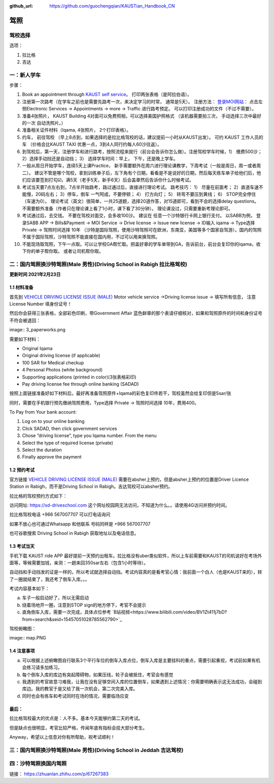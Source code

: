 :github_url: https://github.com/guochengqian/KAUSTian_Handbook_CN

驾照
========


驾校选择
------

选项：
  
1. 拉比格
2. 吉达


一：新人学车
------

步骤：  

1. Book an appointment through `KAUST self service <https://ga.kaust.edu.sa/ga/service-details/government-affair/motor-vehicle-services/vehicle-driving-license-issue>`_。 打印两张表格（是阿拉伯语）。 
2. 注册第一次路考（在学车之前也是需要先路考一次，来决定学习的时常， 通常是5天）。 注册方法： `登录MOI网站 <https://www.moi.gov.sa/wps/portal>`_： 点击左侧Electronic Services -> Appointments -> more -> Traffic 进行路考预定。 可以打印注册成功的文件（不过不需要）。
3. 准备4张照片， KAUST Building 4对面可以免费照相，可以选择美国护照格式 （该机器需要拍三次， 手动选择三次中最好的一次 自动洗照片。）
4. 准备相关证件材料（Iqama, 4张照片， 2个打印表格）。
5. 约车， 前往驾校 （早上8点到，如果选择的是拉比格驾校的话，建议提前一小时从KAUST出发）。 可约 KAUST 工作人员的车 （价格会比KAUST TAXI 优惠一点，3到4人同行约每人60沙往返）。
6. 到驾校后，第一天，注册学车和进行路考，按照流程来就行（前台会告诉你怎么做）。注册驾校学车时候，1） 缴费500沙； 2）选择手动挡还是自动挡； 3） 选择学车时间：早上， 下午，还是晚上学车。
7. 一般从周日开始学车，连续5天上课Practice， 新手需要额外在周六进行理论课教学，下周考试（一般是周日，周一或者周二）。 建议不管是哪个驾校，拿到训练单子后，左下角有个日期，看看是不是说好的日期，然后每天练车单子给他们后，他们应该要签到打勾☑️，满5天（老手5天，新手6天）后会盖章然后告诉你什么时候考试。
8. 考试当天要7点左右到，7点半开始路考，路过通过后，直接进行理论考试。 路考技巧： 1） 尽量在前面考； 2）直道车速不能慢，20码左右； 3）停车，倒车 一气呵成，不要停顿； 4） 打方向灯； 5） 转弯不要压到黄线； 6） STOP完全停住（车速为0）。 理论考试（英文）很简单，一共25道题，选择20道作答，对15道即可，看到不会的选择delay questions。 不需要额外准备（作者只在理论课上看了1小时，课下看了30分钟）。  理论课没过，只需要重新考理论即可。
9. 考试通过后，去交钱。 不要在驾校对面交，会多收100沙。 建议在 任意一个沙特银行卡网上银行支付。 以SABB为例， 登录SABB APP -> Bills&Payment -> MOI Service -> Drive license -> Issue new license -> ID输入 iqama -> Type选择 Private -> 驾照时间选择 10年 （沙特是国际驾照，使用沙特驾照可在欧洲，东南亚，美国等多个国家自驾游）。国内的驾照不属于国际驾照，沙特驾照不能直接在国内用，不过可以用来换驾照。
10. 不能现场取驾照，下午一点取。可以让学校GA帮忙取。把盖好章的学车单带到GA，告诉前台，前台会复印你的iqama，收下你的单子帮你取。 或者让司机帮你取。


二：国内驾照换沙特驾照(Male 男性)(Driving School in Rabigh 拉比格驾校)
---------

**更新时间 2021年2月23日**

1.1 材料准备
^^^^^^^^^^^^^^^^
首先到 `VEHICLE DRIVING LICENSE ISSUE (MALE) <https://governmentaffairs.kaust.edu.sa/ga/service-details/government-affair/motor-vehicle-services/vehicle-driving-license-issue>`_
Motor vehicle service ->Driving license issue -> 填写所有信息， 注意License Number 填身份证号！

然后你会获得三张表格，全部彩色印刷，带Government Affair 蓝色鲜章的那个表请仔细核对，如果和驾照原件的时间和身份证号不符会被退回：

image:: 3_paperworks.png

需要如下材料：

* Original Iqama

* Original driving license (if applicable)

* 100 SAR for Medical checkup

* 4 Personal Photos (white background)

* Supporting applications (printed in color)(3张表格彩印)

* Pay driving license fee through online banking (SADAD)

按照上面链接准备好如下材料后，最好再准备驾照原件+Iqama的彩色复印件若干，驾校虽然会给复印但是5sar/张

同时，需要在手机银行预先缴纳驾照费用，Type选择 Private -> 驾照时间选择 10年，费用400。


To Pay from Your bank account:


1. Log on to your online banking

2. Click SADAD, then click government services

3. Chose “driving license”, type you Iqama number. From the menu

4. Select the type of required license (private)

5. Select the duration

6. Finally approve the payment


1.2 预约考试
^^^^^^^^^^^^^^^^
官方链接  `VEHICLE DRIVING LICENSE ISSUE (MALE) <https://governmentaffairs.kaust.edu.sa/ga/service-details/government-affair/motor-vehicle-services/vehicle-driving-license-issue>`_  需要在absher上预约，但是absher上预约的位置是Driver Licence Station in Rabigh，而不是Driving School in Rabigh。吉达驾校可以absher预约。

拉比格的驾校预约方式如下：

访问网址: https://sd-driveschool.com 这个网址校园网无法访问，不知道为什么。。请使用4G访问并预约时间。

拉比格驾校电话 +966 567007707 可以打电话询问

如果不放心也可通过Whatsapp 和他联系 号码同样是 +966 567007707

也可谷歌搜索 Driving School in Rabigh 获取地址以及电话信息。



1.3 考试当天
^^^^^^^^^^^^^^^^
手机下载 KAUST ride APP 最好提前一天预约出租车。拉比格没有uber类似软件，所以上车前需要和KAUST的司机说好在考场外面等，等候需要加钱，亲测：一趟来回350sar左右（包含1小时等待）。

自动挡和手动挡发的证是一样的，所以考试就选择自动挡。考试内容真的是看考官心情：我前面一个白人（也是KAUST来的），转了一圈就结束了，我还考了倒车入库。。。


考试内容基本如下：

a. 车子一般启动好了，所以无需启动

b. 绕着场地开一圈，注意到STOP sign的地方停下，考官不会提示

c. 直角倒车入库，需要一次完成，具体点位参考 `B站视频<https://www.bilibili.com/video/BV1Zt411j7bD?from=search&seid=15457051028785562790>`_


驾校俯瞰图：

image:: map.PNG

1.4 注意事项
^^^^^^^^^^^^^^^^
a. 可以根据上述俯瞰图自行联系3个平行车位的倒车入库点位，倒车入库是主要挂科的重点，需要引起重视，考试前如果有机会练习请多加练习。

b. 每个倒车入库的库边有突起障碍物，如果压线，轮子会被抵住，考官会有感觉

c. 我遇到的考官故意刁难我，让我在没有足够空间入库的位置倒车，如果遇到上述情况：你需要明确表示这无法成功，会碰到库边。我的教官于是又给了我一次机会，第二次完美入库。

d. 同时也会有练车和考试同时在场的情况，需要临场应变


最后：
^^^^^^^^^^^^^^^^
拉比格驾校最大的优点是：人不多。基本今天能够约第二天的考试。

但是缺点也很明显，考官比较严格，传闻年底有指标会挂大部分考生。

Anyway，希望以上信息对你有所帮助，祝考试顺利！


三：国内驾照换沙特驾照(Male 男性)(Driving School in Jeddah 吉达驾校)
---------


四：沙特驾照换国内驾照
---------

链接： https://zhuanlan.zhihu.com/p/67267383




